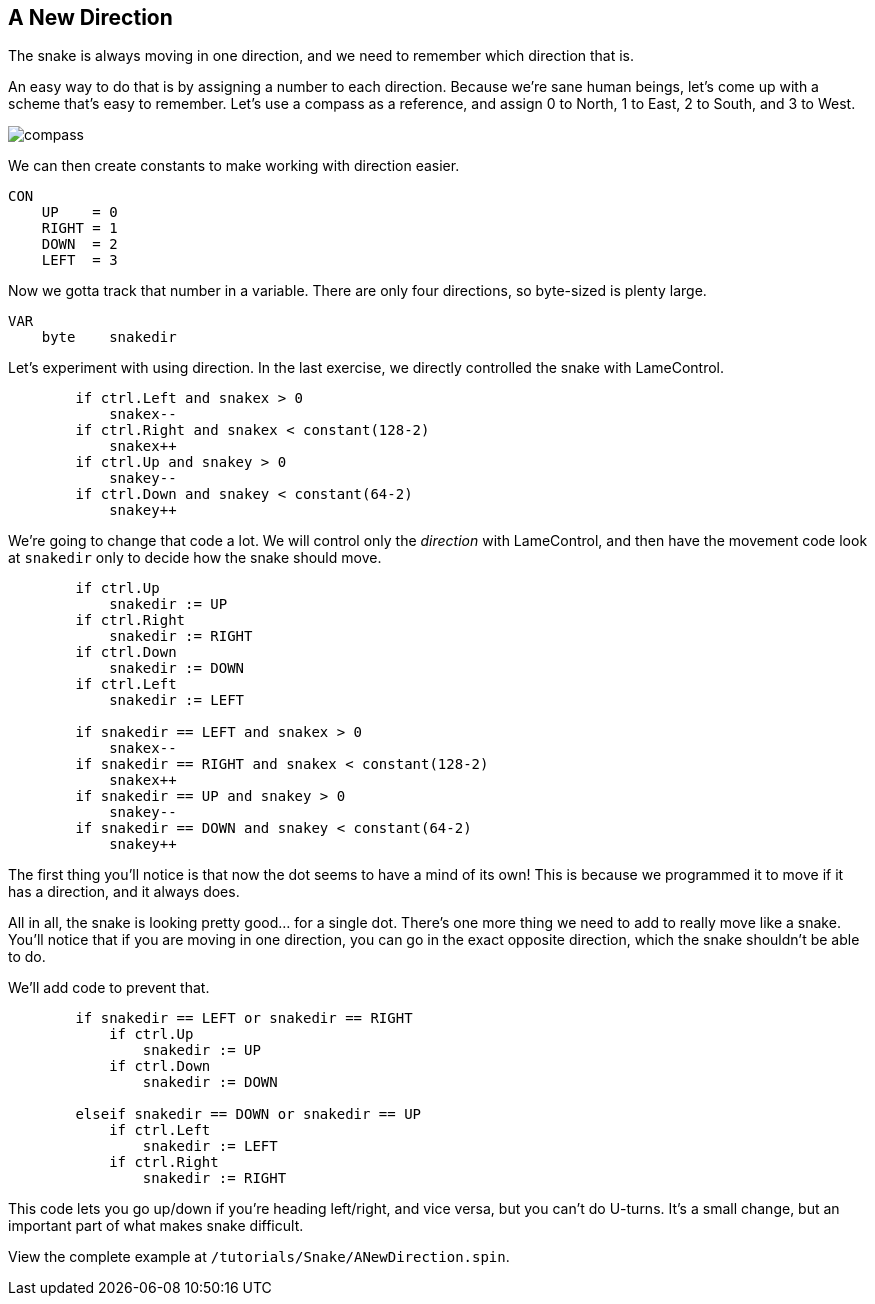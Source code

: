 == A New Direction

The snake is always moving in one direction, and we need to remember which direction that is.

An easy way to do that is by assigning a number to each direction. Because we're sane human beings, let's come up with a scheme that's easy to remember. Let's use a compass as a reference, and assign 0 to North, 1 to East, 2 to South, and 3 to West.

image:compass.png[]

We can then create constants to make working with direction easier.

----
CON
    UP    = 0
    RIGHT = 1
    DOWN  = 2
    LEFT  = 3
----

Now we gotta track that number in a variable. There are only four directions, so byte-sized is plenty large.

----
VAR    
    byte    snakedir
----

Let's experiment with using direction. In the last exercise, we directly controlled the snake with LameControl.

----
        if ctrl.Left and snakex > 0
            snakex--
        if ctrl.Right and snakex < constant(128-2)
            snakex++
        if ctrl.Up and snakey > 0
            snakey--
        if ctrl.Down and snakey < constant(64-2)
            snakey++
----

We're going to change that code a lot. We will control only the _direction_ with LameControl, and then have the movement code look at `snakedir` only to decide how the snake should move.

----
        if ctrl.Up
            snakedir := UP
        if ctrl.Right
            snakedir := RIGHT
        if ctrl.Down
            snakedir := DOWN
        if ctrl.Left
            snakedir := LEFT
            
        if snakedir == LEFT and snakex > 0
            snakex--
        if snakedir == RIGHT and snakex < constant(128-2)
            snakex++
        if snakedir == UP and snakey > 0
            snakey--
        if snakedir == DOWN and snakey < constant(64-2)
            snakey++
----

The first thing you'll notice is that now the dot seems to have a mind of its own! This is because we programmed it to move if it has a direction, and it always does.

All in all, the snake is looking pretty good... for a single dot. There's one more thing we need to add to really move like a snake. You'll notice that if you are moving in one direction, you can go in the exact opposite direction, which the snake shouldn't be able to do.

We'll add code to prevent that.

----
        if snakedir == LEFT or snakedir == RIGHT
            if ctrl.Up
                snakedir := UP
            if ctrl.Down
                snakedir := DOWN
                
        elseif snakedir == DOWN or snakedir == UP
            if ctrl.Left
                snakedir := LEFT
            if ctrl.Right
                snakedir := RIGHT
----

This code lets you go up/down if you're heading left/right, and vice versa, but you can't do U-turns. It's a small change, but an important part of what makes snake difficult.

View the complete example at `/tutorials/Snake/ANewDirection.spin`.